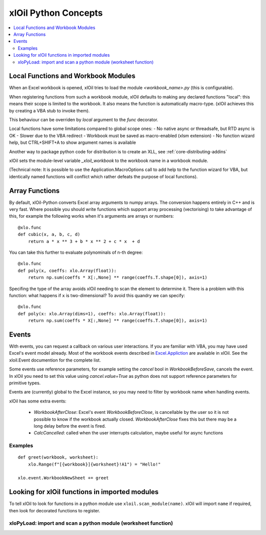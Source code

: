 =========================
xlOil Python Concepts
=========================

.. contents::
    :local:


Local Functions and Workbook Modules
------------------------------------

When an Excel workbook is opened, xlOil tries to load the module `<workbook_name>.py` 
(this is configurable).

When registering functions from such a workbook module, xlOil defaults to making
any declared functions "local": this means their scope is limited to the workbook.
It also means the function is automatically macro-type. (xlOil achieves this by 
creating a VBA stub to invoke them).

This behaviour can be overriden by `local` argument to the `func` decorator.

Local functions have some limitations compared to global scope ones:
- No native async or threadsafe, but RTD async is OK
- Slower due to the VBA redirect
- Workbook must be saved as macro-enabled (xlsm extension)
- No function wizard help, but CTRL+SHIFT+A to show argument names is available

Another way to package python code for distribution is to create an XLL, see
:ref:`core-distributing-addins`

xlOil sets the module-level variable `_xloil_workbook` to the workbook name in a 
workbook module.

(Technical note: It is possible to use the Application.MacroOptions call to add help to the 
function wizard for VBA, but identically named functions will conflict which rather defeats 
the purpose of local functions).


Array Functions
---------------

By default, xlOil-Python converts Excel array arguments to numpy arrays. The conversion
happens entirely in C++ and is very fast.  Where possible you should write functions
which support array processing (vectorising) to take advantage of this, for example
the following works when it's arguments are arrays or numbers:

::

    @xlo.func
    def cubic(x, a, b, c, d)
        return a * x ** 3 + b * x ** 2 + c * x  + d

You can take this further to evaluate polynominals of n-th degree:

::

    @xlo.func
    def poly(x, coeffs: xlo.Array(float)):
        return np.sum(coeffs * X[:,None] ** range(coeffs.T.shape[0]), axis=1)

Specifing the type of the array avoids xlOil needing to scan the element to determine it.
There is a problem with this function: what happens if ``x`` is two-dimensional?  To avoid
this quandry we can specify:

::

    @xlo.func
    def poly(x: xlo.Array(dims=1), coeffs: xlo.Array(float)):
        return np.sum(coeffs * X[:,None] ** range(coeffs.T.shape[0]), axis=1)


Events
------

With events, you can request a callback on various user interactions. If you are familiar  
with VBA, you may have used Excel's event model already.  Most of the workbook events 
described in `Excel.Appliction <https://docs.microsoft.com/en-us/office/vba/api/excel.application(object)#events>`_
are available in xlOil. See the xloil.Event documention for the complete list.

Some events use reference parameters, for example setting the `cancel` bool in `WorkbookBeforeSave`, 
cancels the event.  In xlOil you need to set this value using `cancel.value=True` as python 
does not support reference parameters for primitive types.

Events are (currently) global to the Excel instance, so you may need to filter by workbook name when 
handling events.

xlOil has some extra events:

    * `WorkbookAfterClose`: Excel's event *WorkbookBeforeClose*, is cancellable by the user so it is 
      not possible to know if the workbook actually closed. `WorkbookAfterClose` fixes this but there
      may be a long delay before the event is fired.
    * `CalcCancelled`: called when the user interrupts calculation, maybe useful for async functions

Examples
~~~~~~~~

::

    def greet(workbook, worksheet):
        xlo.Range(f"[{workbook}]{worksheet}!A1") = "Hello!"

    xlo.event.WorkbookNewSheet += greet


Looking for xlOil functions in imported modules
-----------------------------------------------

To tell xlOil to look for functions in a python module use ``xloil.scan_module(name)``. 
xlOil will import ``name`` if required, then look for decorated functions to register.


xloPyLoad: import and scan a python module (worksheet function)
~~~~~~~~~~~~~~~~~~~~~~~~~~~~~~~~~~~~~~~~~~~~~~~~~~~~~~~~~~~~~~~

.. function:: xloPyLoad(ModuleName)

    Imports the specifed python module and scans it for xloil functions by calling
    ``xloil.scan_module(name)``.  Leaving the argument blank loads or reloads the
    workbook module for the caller, i.e. the file `WorkbookName.py`.
